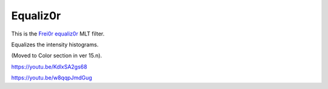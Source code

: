 .. metadata-placeholder

   :authors: - Claus Christensen
             - Yuri Chornoivan
             - Ttguy (https://userbase.kde.org/User:Ttguy)
             - Bushuev (https://userbase.kde.org/User:Bushuev)
             - Roger (https://userbase.kde.org/User:Roger)

   :license: Creative Commons License SA 4.0

.. _equaliz0r:

Equaliz0r
=========

.. contents::

This is the `Frei0r equaliz0r <https://www.mltframework.org/plugins/FilterFrei0r-equaliz0r/>`_ MLT filter.

Equalizes the intensity histograms.

(Moved to Color section in ver 15.n).

https://youtu.be/KdlxSA2gs68

https://youtu.be/w8qqpJmdGug

